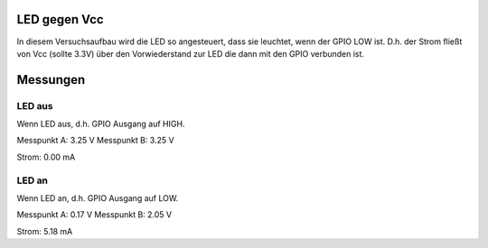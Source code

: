 LED gegen Vcc
+++++++++++++

In diesem Versuchsaufbau wird die LED so angesteuert, dass sie
leuchtet, wenn der GPIO LOW ist. D.h. der Strom fließt von Vcc (sollte
3.3V) über den Vorwiederstand zur LED die dann mit den GPIO verbunden
ist.

Messungen
+++++++++

LED aus
-------

Wenn LED aus, d.h. GPIO Ausgang auf HIGH.

Messpunkt A: 3.25 V
Messpunkt B: 3.25 V

Strom: 0.00 mA


LED an
------

Wenn LED an, d.h. GPIO Ausgang auf LOW.

Messpunkt A: 0.17 V
Messpunkt B: 2.05 V

Strom: 5.18 mA
